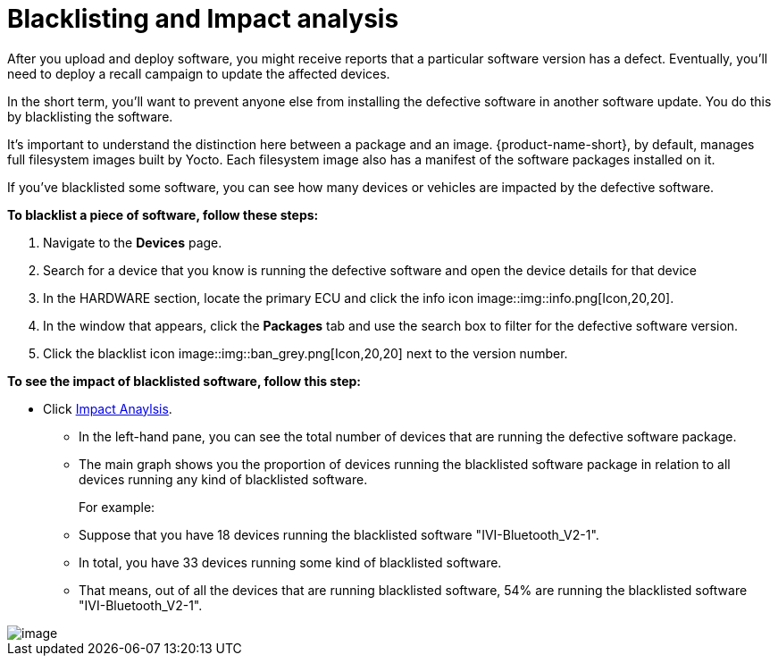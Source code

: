 = Blacklisting and Impact analysis
:page-layout: page
:page-categories: [usage]
:page-date: 2017-06-07 13:52:30
:page-order: 4
:icons: font

After you upload and deploy software, you might receive reports that a particular software version has a defect. Eventually, you'll need to deploy a recall campaign to update the affected devices.

In the short term, you'll want to prevent anyone else from installing the defective software in another software update. You do this by blacklisting the software.

It's important to understand the distinction here between a package and an image. {product-name-short}, by default, manages full filesystem images built by Yocto. Each filesystem image also has a manifest of the software packages installed on it.

If you've blacklisted some software, you can see how many devices or vehicles are impacted by the defective software.

*To blacklist a piece of software, follow these steps:*

1.  Navigate to the *Devices* page.
2.  Search for a device that you know is running the defective software and open the device details for that device
3.  In the HARDWARE section, locate the primary ECU and click the info icon image::img::info.png[Icon,20,20].
4.  In the window that appears, click the *Packages* tab and use the search box to filter for the defective software version.
5.  Click the blacklist icon image::img::ban_grey.png[Icon,20,20] next to the version number.

*To see the impact of blacklisted software, follow this step:*

* Click https://connect.ota.here.com/#/impact-analysis[Impact Anaylsis].
** In the left-hand pane, you can see the total number of devices that are running the defective software package.
** The main graph shows you the proportion of devices running the blacklisted software package in relation to all devices running any kind of blacklisted software.
+
For example:
** Suppose that you have 18 devices running the blacklisted software "IVI-Bluetooth_V2-1".
** In total, you have 33 devices running some kind of blacklisted software.
** That means, out of all the devices that are running blacklisted software, 54% are running the blacklisted software "IVI-Bluetooth_V2-1".

[.thumb]
image::img::s10-impact_analysis.png[image]

